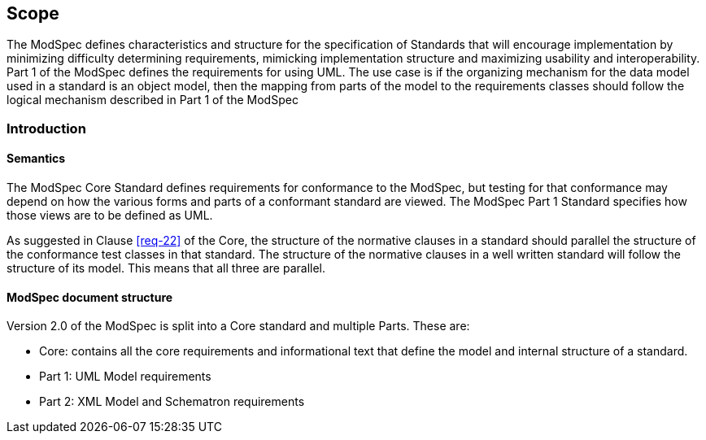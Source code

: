 == Scope

The ModSpec defines characteristics and structure for the specification of Standards 
that will encourage implementation by minimizing difficulty determining
requirements, mimicking implementation structure and maximizing usability and
interoperability. Part 1 of the ModSpec defines the requirements for using UML. The use case is if the organizing mechanism for the data model 
used in a standard is an object model, then the mapping from parts of the model to the requirements classes should follow the logical mechanism described in Part 1 of the ModSpec

[[introduction]]
=== Introduction

==== Semantics

The ModSpec Core Standard defines requirements for conformance to the ModSpec, but
testing for that conformance may depend on how the various forms and parts of a
conformant standard are viewed. The ModSpec Part 1 Standard specifies how those views
are to be defined as UML. 

As suggested in Clause <<req-22>> of the Core, the structure of the normative clauses in a
standard should parallel the structure of the conformance test classes in
that standard. The structure of the normative clauses in a well written
standard will follow the structure of its model. This means that all three are
parallel.

==== ModSpec document structure

Version 2.0 of the ModSpec is split into a Core standard and multiple Parts. These are:

- Core: contains all the core requirements and informational text that define the model and internal structure of a standard.
- Part 1: UML Model requirements 
- Part 2: XML Model and Schematron requirements 
